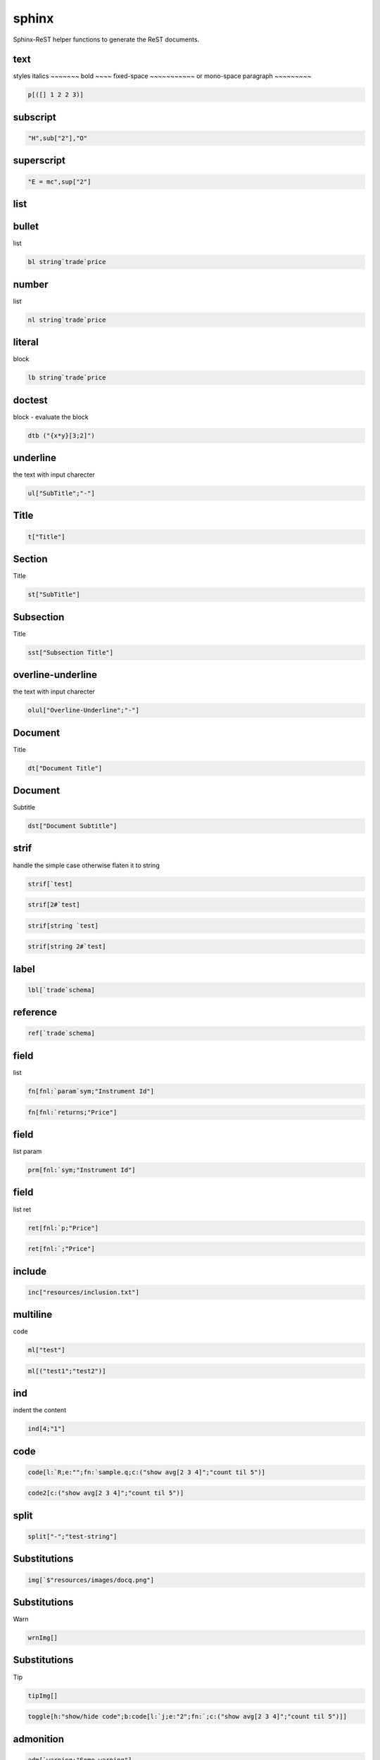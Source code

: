 
.. index:: lib 

======
sphinx
======
Sphinx-ReST helper functions to generate the ReST documents.

.. todo::

    list table 
.. todo::

    math support  - http://www.sphinx-doc.org/en/stable/ext/math.html#math-support 
.. todo::

    http://www.sphinx-doc.org/en/stable/markup/misc.html?highlight=parameter# 
.. todo::

    http://www.sphinx-doc.org/en/stable/markup/index.html 

text
~~~~
styles
italics
~~~~~~~
bold
~~~~
fixed-space
~~~~~~~~~~~
or mono-space
paragraph
~~~~~~~~~

.. code-block:: R



    p[([] 1 2 2 3)] 

subscript
~~~~~~~~~

.. code-block:: R



    "H",sub["2"],"O" 

superscript
~~~~~~~~~~~

.. code-block:: R



    "E = mc",sup["2"] 

list
~~~~
bullet
~~~~~~
list

.. code-block:: R



    bl string`trade`price 

number
~~~~~~
list

.. code-block:: R



    nl string`trade`price 

literal
~~~~~~~
block

.. code-block:: R



    lb string`trade`price 

doctest
~~~~~~~
block - evaluate the block

.. todo::

    protect the execution  

.. code-block:: R



    dtb ("{x*y}[3;2]") 

underline
~~~~~~~~~
the text with input charecter

.. code-block:: R



    ul["SubTitle";"-"] 

Title
~~~~~

.. code-block:: R



    t["Title"] 

Section
~~~~~~~
Title

.. code-block:: R



    st["SubTitle"] 

Subsection
~~~~~~~~~~
Title

.. code-block:: R



    sst["Subsection Title"] 

overline-underline
~~~~~~~~~~~~~~~~~~
the text with input charecter

.. code-block:: R



    olul["Overline-Underline";"-"] 

Document
~~~~~~~~
Title

.. code-block:: R



    dt["Document Title"] 

Document
~~~~~~~~
Subtitle

.. code-block:: R



    dst["Document Subtitle"] 

strif
~~~~~
handle the simple case otherwise flaten it to string

.. code-block:: R



    strif[`test] 
.. code-block:: R



    strif[2#`test] 
.. code-block:: R



    strif[string `test] 
.. code-block:: R



    strif[string 2#`test] 

label
~~~~~

.. code-block:: R



    lbl[`trade`schema] 

reference
~~~~~~~~~

.. code-block:: R



    ref[`trade`schema] 

field
~~~~~
list

.. code-block:: R



    fn[fnl:`param`sym;"Instrument Id"] 
.. code-block:: R



    fn[fnl:`returns;"Price"] 

field
~~~~~
list param

.. code-block:: R



    prm[fnl:`sym;"Instrument Id"] 

field
~~~~~
list ret

.. code-block:: R



    ret[fnl:`p;"Price"] 
.. code-block:: R



    ret[fnl:`;"Price"] 

include
~~~~~~~

.. code-block:: R



    inc["resources/inclusion.txt"] 

multiline
~~~~~~~~~
code

.. code-block:: R



    ml["test"] 
.. code-block:: R



    ml[("test1";"test2")] 

ind
~~~
indent the content

.. code-block:: R



    ind[4;"1"] 

code
~~~~

.. code-block:: R



    code[l:`R;e:"";fn:`sample.q;c:("show avg[2 3 4]";"count til 5")] 
.. code-block:: R



    code2[c:("show avg[2 3 4]";"count til 5")] 

split
~~~~~

.. code-block:: R



    split["-";"test-string"] 

Substitutions
~~~~~~~~~~~~~

.. code-block:: R



    img[`$"resources/images/docq.png"] 

Substitutions
~~~~~~~~~~~~~
Warn

.. code-block:: R



    wrnImg[] 

Substitutions
~~~~~~~~~~~~~
Tip

.. code-block:: R



    tipImg[] 
.. code-block:: R



    toggle[h:"show/hide code";b:code[l:`j;e:"2";fn:`;c:("show avg[2 3 4]";"count til 5")]] 

admonition
~~~~~~~~~~

.. code-block:: R



    adm[`warning;"Some warning"] 
.. code-block:: R



    err["Some error"] 
.. code-block:: R



    warn["Some warning"] 
.. code-block:: R



    tip["Some tip"] 
.. code-block:: R



    imp["Some important message"] 
.. code-block:: R



    todo["Things pending to do."]

other admonition supported - danger,caution,hint,attention

index
~~~~~

.. code-block:: R



    idx[ ("schema";"trade")] 

.. todo::

    test code 




.. todo::

    Simplify the csv logic 

.. code-block:: R



    \l sp.q 
.. code-block:: R



    csvt p 
.. code-block:: R



    strif each (`str;12.;1b) 

simple
~~~~~~
table

.. todo::

    need to revisit this function 

.. code-block:: R



    \l sp.q 
.. code-block:: R



    tab[p]  
